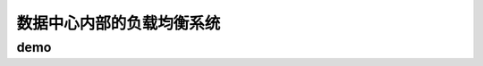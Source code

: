 ==========================================
数据中心内部的负载均衡系统
==========================================

demo
==========================================

